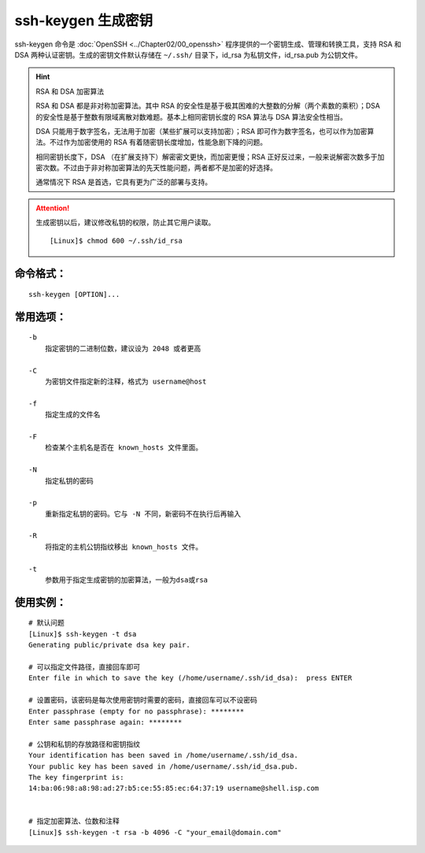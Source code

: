 .. _cmd_ssh-keygen:

ssh-keygen 生成密钥
####################################

ssh-keygen 命令是 :doc:`OpenSSH <../Chapter02/00_openssh>` 程序提供的一个密钥生成、管理和转换工具，支持 RSA 和 DSA 两种认证密钥。生成的密钥文件默认存储在 ``~/.ssh/`` 目录下，id_rsa 为私钥文件，id_rsa.pub 为公钥文件。 

.. hint:: RSA 和 DSA 加密算法

    RSA 和 DSA 都是非对称加密算法。其中 RSA 的安全性是基于极其困难的大整数的分解（两个素数的乘积）；DSA 的安全性是基于整数有限域离散对数难题。基本上相同密钥长度的 RSA 算法与 DSA 算法安全性相当。

    DSA 只能用于数字签名，无法用于加密（某些扩展可以支持加密）；RSA 即可作为数字签名，也可以作为加密算法。不过作为加密使用的 RSA 有着随密钥长度增加，性能急剧下降的问题。

    相同密钥长度下，DSA （在扩展支持下）解密密文更快，而加密更慢；RSA 正好反过来，一般来说解密次数多于加密次数。不过由于非对称加密算法的先天性能问题，两者都不是加密的好选择。

    通常情况下 RSA 是首选，它具有更为广泛的部署与支持。


.. attention::

    生成密钥以后，建议修改私钥的权限，防止其它用户读取。

    ::

        [Linux]$ chmod 600 ~/.ssh/id_rsa


命令格式：
************************************

.. highlight:: none

::

    ssh-keygen [OPTION]... 

    
常用选项：
************************************

::

    -b
        指定密钥的二进制位数，建议设为 2048 或者更高

    -C
        为密钥文件指定新的注释，格式为 username@host

    -f
        指定生成的文件名

    -F
        检查某个主机名是否在 known_hosts 文件里面。

    -N
        指定私钥的密码

    -p
        重新指定私钥的密码。它与 -N 不同，新密码不在执行后再输入

    -R
        将指定的主机公钥指纹移出 known_hosts 文件。

    -t
        参数用于指定生成密钥的加密算法，一般为dsa或rsa


使用实例：
************************************

::

    # 默认问题
    [Linux]$ ssh-keygen -t dsa
    Generating public/private dsa key pair.

    # 可以指定文件路径，直接回车即可
    Enter file in which to save the key (/home/username/.ssh/id_dsa):  press ENTER

    # 设置密码，该密码是每次使用密钥时需要的密码，直接回车可以不设密码
    Enter passphrase (empty for no passphrase): ********
    Enter same passphrase again: ********

    # 公钥和私钥的存放路径和密钥指纹
    Your identification has been saved in /home/username/.ssh/id_dsa.
    Your public key has been saved in /home/username/.ssh/id_dsa.pub.
    The key fingerprint is:
    14:ba:06:98:a8:98:ad:27:b5:ce:55:85:ec:64:37:19 username@shell.isp.com


    # 指定加密算法、位数和注释
    [Linux]$ ssh-keygen -t rsa -b 4096 -C "your_email@domain.com"
